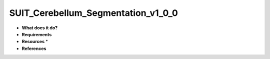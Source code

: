 SUIT_Cerebellum_Segmentation_v1_0_0
===================================

* **What does it do?**

* **Requirements**

* **Resources** *

* **References**